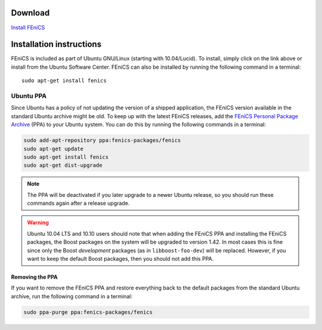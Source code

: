 .. _ubuntu_details:

########
Download
########

.. image:: images/ubuntu.png
    :align: left

`Install FEniCS <apt://fenics>`__

#########################
Installation instructions
#########################

FEniCS is included as part of Ubuntu GNU/Linux (starting with
10.04/Lucid). To install, simply click on the link above or install from
the Ubuntu Software Center. FEniCS can also be installed by running the
following command in a terminal::

    sudo apt-get install fenics

**********
Ubuntu PPA
**********

Since Ubuntu has a policy of not updating the version of a shipped
application, the FEniCS version available in the standard Ubuntu archive
might be old. To keep up with the latest FEniCS releases, add the
`FEniCS Personal Package Archive
<https://launchpad.net/~fenics-packages/+archive/fenics>`__ (PPA) to
your Ubuntu system. You can do this by running the following commands in
a terminal:

.. code-block:: sh

    sudo add-apt-repository ppa:fenics-packages/fenics
    sudo apt-get update
    sudo apt-get install fenics
    sudo apt-get dist-upgrade

.. note::

    The PPA will be deactivated if you later upgrade to a newer Ubuntu
    release, so you should run these commands again after a release
    upgrade.

.. warning::

    Ubuntu 10.04 LTS and 10.10 users should note that when adding the
    FEniCS PPA and installing the FEniCS packages, the Boost packages on
    the system will be upgraded to version 1.42. In most cases this is
    fine since only the Boost `development` packages (as in
    ``libboost-foo-dev``) will be replaced. However, if you want to keep
    the default Boost packages, then you should not add this PPA.

================
Removing the PPA
================

If you want to remove the FEniCS PPA and restore everything back to the
default packages from the standard Ubuntu archive, run the following
command in a terminal:

.. code-block:: sh

    sudo ppa-purge ppa:fenics-packages/fenics
